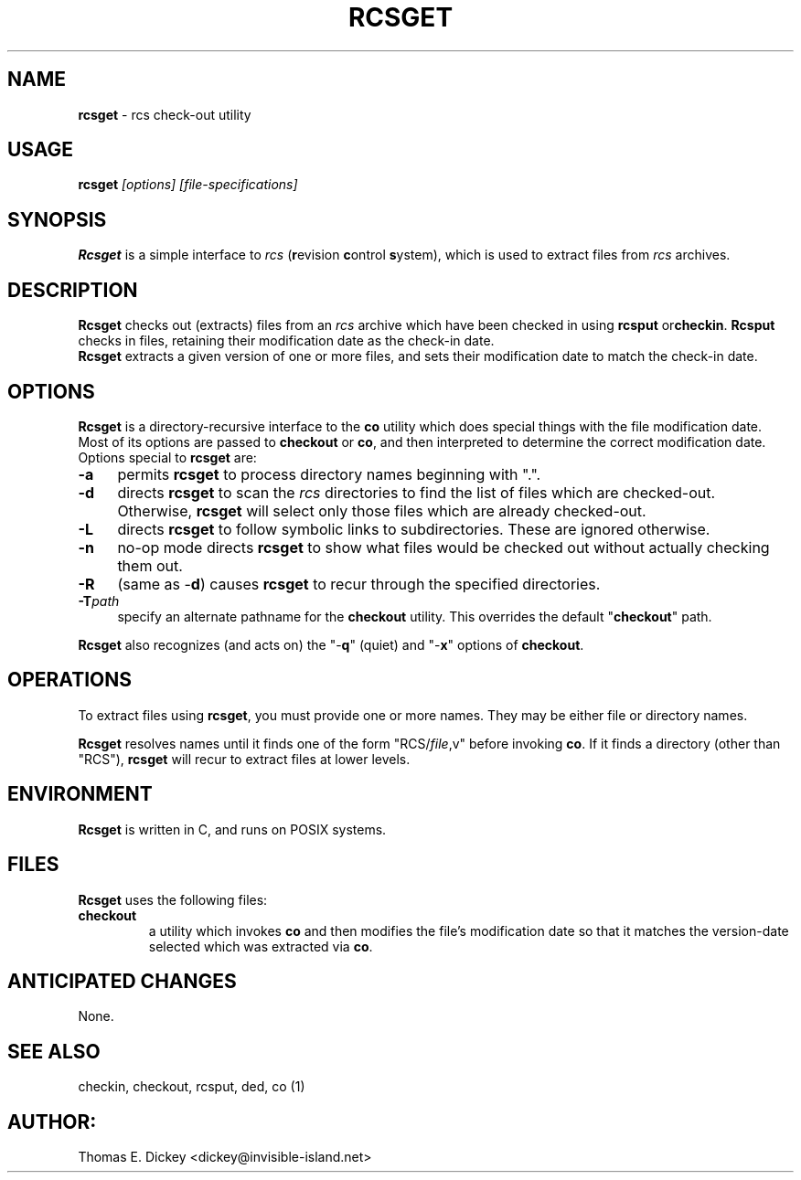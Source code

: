 .\" $Id: rcsget.man,v 11.6 2019/12/06 21:45:44 tom Exp $
.TH RCSGET 1
.SH NAME
.PP
\fBrcsget\fR \- rcs check-out utility
.SH USAGE
.PP
\fBrcsget\fI [options] [file-specifications]
.SH SYNOPSIS
.PP
\fBRcsget\fR is a simple interface to \fIrcs\fR (\fBr\fRevision
\fBc\fRontrol \fBs\fRystem), which is used to extract files
from \fIrcs\fR archives.
.SH DESCRIPTION
.PP
\fBRcsget\fR checks out (extracts) files from an \fIrcs\fR
archive which have been checked in using \fBrcsput \fRor\fBcheckin\fR.
\fBRcsput\fR checks in files, retaining their modification
date as the check-in date.
\fB Rcsget\fR extracts a given version of one or more files,
and sets their modification date to match the check-in date.
.SH OPTIONS
.PP
\fBRcsget\fR is a directory-recursive interface to the \fBco\fR
utility which does special things with the file modification date.
Most of its options are passed to \fBcheckout\fR or \fBco\fR,
and then interpreted to determine the correct modification date.
Options special to \fBrcsget\fR are:
.TP 4n
.B \-a
permits \fBrcsget\fR to process directory names
beginning with ".".
.TP
.B \-d
directs \fBrcsget\fR to scan the \fIrcs\fR directories
to find the list of files which are checked-out.
Otherwise, \fBrcsget\fR
will select only those files which are already checked-out.
.TP
.B \-L
directs \fBrcsget\fR to follow symbolic links to subdirectories.
These are ignored otherwise.
.TP
.B \-n
no-op mode directs \fBrcsget\fR to show what files
would be checked out without actually checking them out.
.TP
.B \-R
(same as \-\fBd\fR)
causes \fBrcsget\fR to recur through the specified directories.
.TP
.BI \-T path
specify an alternate pathname for the \fBcheckout\fR utility.
This overrides the default "\fBcheckout\fR"
path.
.PP
\fBRcsget\fR also recognizes (and acts on) the "\-\fBq\fR" (quiet)
and "\-\fBx\fR" options of \fBcheckout\fR.
.SH OPERATIONS
.PP
To extract files using \fBrcsget\fR, you must provide one or more
names.
They may be either file or directory names.
.PP
\fBRcsget\fR resolves names
until it finds one of the form "RCS/\fIfile\fR,v" before invoking \fBco\fR.
If it finds a directory (other
than "RCS"), \fBrcsget\fR will recur to extract files at lower
levels.
.SH ENVIRONMENT
.PP
\fBRcsget\fR is written in C, and runs on POSIX systems.
.SH FILES
.PP
\fBRcsget\fR uses the following files:
.TP
\fBcheckout\fR
a utility which invokes \fBco\fR and then
modifies the file's modification date so that it matches the version-date
selected which was extracted via \fBco\fR.
.SH ANTICIPATED CHANGES
.PP
None.
.SH SEE ALSO
.PP
checkin, checkout, rcsput, ded, co\ (1)
.SH AUTHOR:
.PP
Thomas E. Dickey <dickey@invisible-island.net>
